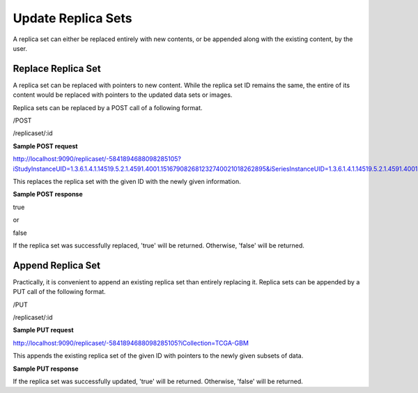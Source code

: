 *******************
Update Replica Sets
*******************

A replica set can either be replaced entirely with new contents, or be appended along with the existing content, by the
user.


Replace Replica Set
###################

A replica set can be replaced with pointers to new content. While the replica set ID remains the same, the entire of its
content would be replaced with pointers to the updated data sets or images.

Replica sets can be replaced by a POST call of a following format.

/POST

/replicaset/:id


**Sample POST request**

http://localhost:9090/replicaset/-5841894688098285105?iStudyInstanceUID=1.3.6.1.4.1.14519.5.2.1.4591.4001.151679082681232740021018262895&iSeriesInstanceUID=1.3.6.1.4.1.14519.5.2.1.4591.4001.179004339156422100336233996679


This replaces the replica set with the given ID with the newly given information.


**Sample POST response**

true

or

false


If the replica set was successfully replaced, 'true' will be returned. Otherwise, 'false' will be returned.



Append Replica Set
##################

Practically, it is convenient to append an existing replica set than entirely replacing it. Replica sets can be appended
by a PUT call of the following format.

/PUT

/replicaset/:id


**Sample PUT request**

http://localhost:9090/replicaset/-5841894688098285105?iCollection=TCGA-GBM

This appends the existing replica set of the given ID with pointers to the newly given subsets of data.


**Sample PUT response**

If the replica set was successfully updated, 'true' will be returned. Otherwise, 'false' will be returned.